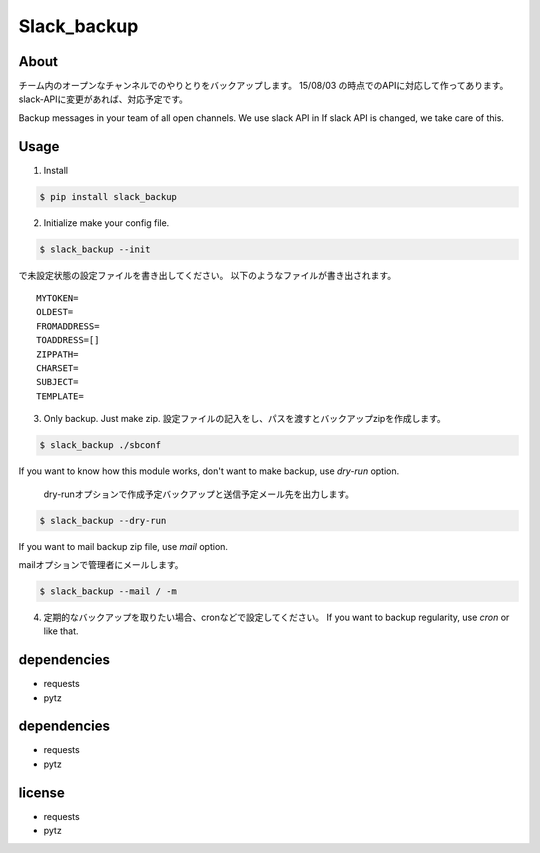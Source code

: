 =============
Slack_backup
=============

About
=====

チーム内のオープンなチャンネルでのやりとりをバックアップします。
15/08/03 の時点でのAPIに対応して作ってあります。
slack-APIに変更があれば、対応予定です。

Backup messages in your team of all open channels.
We use slack API in 
If slack API is changed, we take care of this.

Usage
========

1. Install

.. code-block:: bash

  $ pip install slack_backup


2. Initialize
   make your config file.

.. code-block:: bash

  $ slack_backup --init

で未設定状態の設定ファイルを書き出してください。
以下のようなファイルが書き出されます。

::

  MYTOKEN=
  OLDEST=
  FROMADDRESS=
  TOADDRESS=[]
  ZIPPATH=
  CHARSET=
  SUBJECT=
  TEMPLATE=


3. Only backup. Just make zip.
   設定ファイルの記入をし、パスを渡すとバックアップzipを作成します。

.. code-block:: bash

  $ slack_backup ./sbconf

If you want to know how this module works, don't want to make backup, use *dry-run* option.
  
  dry-runオプションで作成予定バックアップと送信予定メール先を出力します。

.. code-block:: bash

  $ slack_backup --dry-run


If you want to mail backup zip file,  use *mail* option.

mailオプションで管理者にメールします。

.. code-block:: bash

  $ slack_backup --mail / -m


4. 定期的なバックアップを取りたい場合、cronなどで設定してください。
   If you want to backup regularity,  use *cron* or like that.

dependencies
============

- requests
- pytz


dependencies
============

- requests
- pytz

license
============

- requests
- pytz


